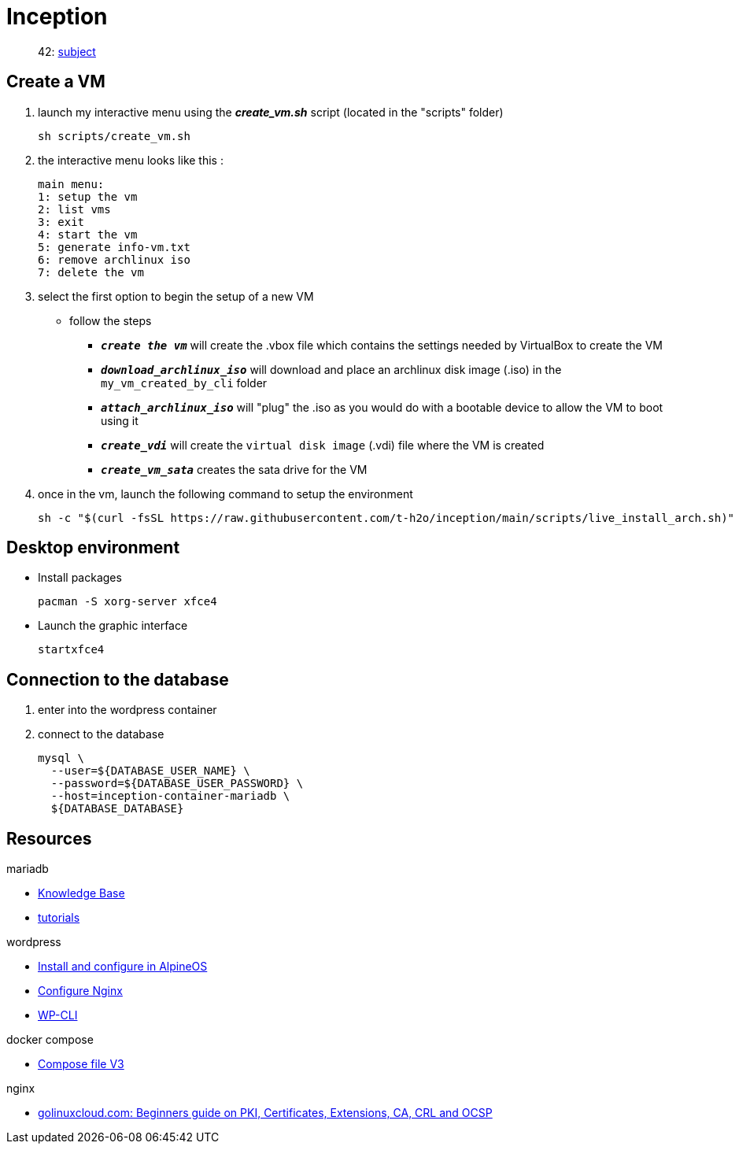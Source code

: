 = Inception

____
42: https://cdn.intra.42.fr/pdf/pdf/89219/fr.subject.pdf[subject]
____

== Create a VM

. launch my interactive menu using the *_create_vm.sh_* script (located in the "scripts" folder)
+
[,bash]
----
sh scripts/create_vm.sh
----
 
. the interactive menu looks like this :
+
[,bash]
----
main menu:
1: setup the vm
2: list vms
3: exit
4: start the vm
5: generate info-vm.txt
6: remove archlinux iso
7: delete the vm
----

. select the first option to begin the setup of a new VM +
* follow the steps
** `*_create the vm_*` will create the .vbox file which contains the settings needed by VirtualBox to create the VM
** `*_download_archlinux_iso_*` will download and place an archlinux disk image (.iso) in the `my_vm_created_by_cli` folder
** `*_attach_archlinux_iso_*` will "plug" the .iso as you would do with a bootable device to allow the VM to boot using it
** `*_create_vdi_*` will create the `virtual disk image` (.vdi) file where the VM is created
** `*_create_vm_sata_*` creates the sata drive for the VM

. once in the vm, launch the following command to setup the environment
+
[,bash]
----
sh -c "$(curl -fsSL https://raw.githubusercontent.com/t-h2o/inception/main/scripts/live_install_arch.sh)"
----

== Desktop environment

* Install packages
+
[,bash]
----
pacman -S xorg-server xfce4
----

* Launch the graphic interface
+
[,bash]
----
startxfce4
----

== Connection to the database

. enter into the wordpress container
. connect to the database
+
[,bash]
----
mysql \
  --user=${DATABASE_USER_NAME} \
  --password=${DATABASE_USER_PASSWORD} \
  --host=inception-container-mariadb \
  ${DATABASE_DATABASE}
----

== Resources

.mariadb
* https://mariadb.com/kb/en/[Knowledge Base]
* https://mariadb.com/kb/en/training-tutorials/[tutorials]

.wordpress
* https://wiki.alpinelinux.org/wiki/WordPress#Installing_and_configuring_WordPress[Install and configure in AlpineOS]
* https://wiki.archlinux.org/title/Wordpress#Configure_Nginx[Configure Nginx]
* https://wp-cli.org/[WP-CLI]

.docker compose
* https://docs.docker.com/compose/compose-file/compose-file-v3/[Compose file V3]

.nginx
* https://www.golinuxcloud.com/tutorial-pki-certificates-authority-ocsp/[golinuxcloud.com: Beginners guide on PKI, Certificates, Extensions, CA, CRL and OCSP]
